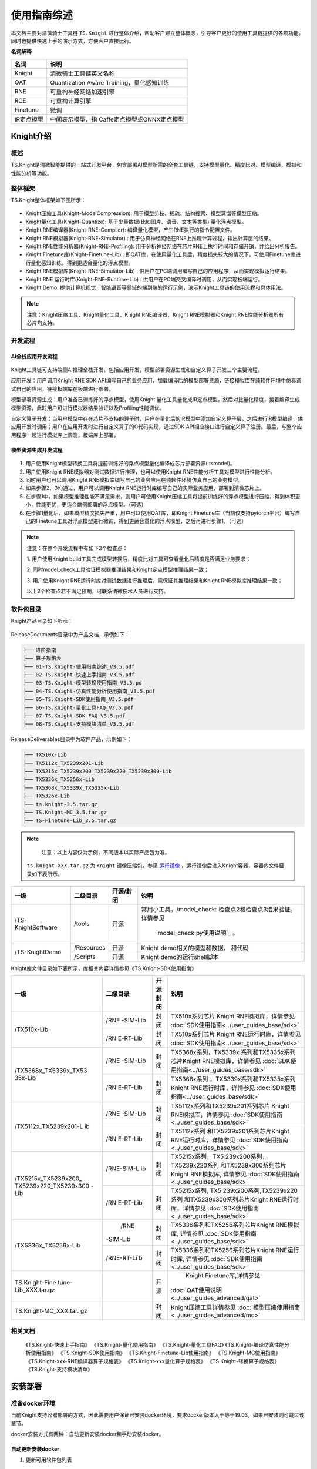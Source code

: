 ===================
使用指南综述
===================

本文档主要对清微骑士工具链 ``TS.Knight`` 进行整体介绍，帮助客户建立整体概念，引导客户更好的使用工具链提供的各项功能。同时也提供快速上手的演示方式，方便客户直接运行。

**名词解释**

+--------------------------------+-------------------------------------+
| **名词**                       | **说明**                            |
+================================+=====================================+
| Knight                         | 清微骑士工具链英文名称              |
+--------------------------------+-------------------------------------+
| QAT                            | Quantization Aware                  |
|                                | Training，量化感知训练              |
+--------------------------------+-------------------------------------+
| RNE                            | 可重构神经网络加速引擎              |
+--------------------------------+-------------------------------------+
| RCE                            | 可重构计算引擎                      |
+--------------------------------+-------------------------------------+
| Finetune                       | 微调                                |
+--------------------------------+-------------------------------------+
| IR定点模型                     | 中间表示模型，指                    |
|                                | Caffe定点模型或ONNX定点模型         |
+--------------------------------+-------------------------------------+


Knight介绍
==========

概述
----

TS.Knight是清微智能提供的一站式开发平台，包含部署AI模型所需的全套工具链，支持模型量化、精度比对、模型编译、模拟和性能分析等功能。

整体框架
--------

TS.Knight整体框架如下图所示：

.. figure:: ./media/image5.png
    :alt: pipeline
    :align: center

-  Knight压缩工具(Knight-ModelCompression):
   用于模型剪枝、稀疏、结构搜索、模型蒸馏等模型压缩。

-  Knight量化工具(Knight-Quantize):
   基于少量数据(比如图片、语音、文本等类型) 量化浮点模型。

-  Knight RNE编译器(Knight-RNE-Compiler):
   编译量化模型，产生RNE执行的指令配置文件。

-  Knight RNE模拟器(Knight-RNE-Simulator) :
   用于仿真神经网络在RNE上推理计算过程，输出计算层的结果。

-  Knight RNE性能分析器(Knight-RNE-Profiling):
   用于分析神经网络在芯片RNE上执行时间和存储开销，并给出分析报告。

-  Knight Finetune库(Knight-Finetune-Lib) :
   即QAT库，在使用量化工具后，精度损失较大的情况下，可使用Finetune库进行量化感知训练，得到更适合量化的浮点模型。

-  Knight RNE模拟库(Knight-RNE-Simulator-Lib) :
   供用户在PC端调用编写自己的应用程序，从而实现模拟运行结果。

-  Knight RNE 运行时库(Knight-RNE-Runtime-Lib) :
   供用户在PC端交叉编译时调用，从而实现板端运行。

-  Knight Demo:
   提供计算机视觉，智能语音等领域的端到端的运行示例，演示Knight工具链的使用流程和具体用法。

.. note::

   注意：Knight压缩工具、Knight量化工具、Knight RNE编译器、Knight
   RNE模拟器和Knight RNE性能分析器所有芯片均支持。 

开发流程
--------

AI全栈应用开发流程
~~~~~~~~~~~~~~~~~~

.. figure:: ./media/image6.png
    :alt: pipeline
    :align: center

Knight工具链可支持端侧AI推理全栈开发，包括应用开发，模型部署资源生成和自定义算子开发三个主要流程。

应用开发：用户调用Knight RNE SDK
API编写自己的业务应用，加载编译后的模型部署资源，链接模拟库在纯软件环境中仿真调试自己的应用，链接板端库在板端进行部署。

模型部署资源生成：用户准备已训练好的浮点模型，使用Knight
量化工具量化成IR定点模型，然后对比量化精度，接着编译生成模型资源，此时用户可进行模拟器结果验证以及Profiling性能调优。

自定义算子开发：当用户模型中存在芯片不支持的算子时，用户在量化后的IR模型中添加自定义算子层，之后进行IR模型编译，供应用开发时调用；用户在应用开发时进行自定义算子的C代码实现，通过SDK
API相应接口进行自定义算子注册。最后，与整个应用程序一起进行模拟库上调测，板端库上部署。

模型资源生成开发流程
~~~~~~~~~~~~~~~~~~~~

.. figure:: ./media/image7.png
    :alt: pipeline
    :align: center

1) 用户使用Knight模型转换工具将提前训练好的浮点模型量化编译成芯片部署资源(.tsmodel)。

2) 用户使用Knight RNE模拟器对测试数据进行推理，也可以使用Knight
   RNE性能分析工具对模型进行性能分析。

3) 同时用户也可以调用Knight
   RNE模拟库编写自己的业务应用在纯软件环境仿真自己的业务模型。

4) 如果步骤2、3均通过，用户可以调用Knight
   RNE运行时库编写自己的实际业务应用，部署到清微芯片上。

5) 在步骤1中，如果模型推理性能不满足需求，则用户可使用Knight压缩工具将提前训练好的浮点模型进行压缩，得到体积更小，性能更优，更适合端侧部署的浮点模型。（可选）

6) 在步骤1量化后，如果模型精度损失严重，用户可以使用QAT库，即Knight
   Finetune库（当前仅支持pytorch平台）编写自己的Finetune工具对浮点模型进行微调，得到更适合量化的浮点模型，之后再进行步骤1。（可选）

.. note::

   注意：在整个开发流程中有如下3个检查点：

   1. 用户使用Knight
   build工具完成模型转换后，精度比对工具可查看量化后精度是否满足业务要求；

   2.
   同时model_check工具验证模拟器推理结果和Knight定点模型推理结果一致；

   3. 用户使用Knight
   RNE运行时库对测试数据进行推理后，需保证其推理结果和Knight
   RNE模拟库推理结果一致；

   以上3个检查点若不满足预期，可联系清微技术人员进行支持。

软件包目录
----------

Knight产品目录如下所示：


.. figure:: ./media/image8.png
    :alt: pipeline
    :align: center

ReleaseDocuments目录中为产品文档，示例如下：

.. code-block:: shell

   ├── 进阶指南
   ├── 算子规格表
   ├── 01-TS.Knight-使用指南综述_V3.5.pdf
   ├── 02-TS.Knight-快速上手指南_V3.5.pdf
   ├── 03-TS.Knight-模型转换使用指南_V3.5.pd
   ├── 04-TS.Knight-仿真性能分析使用指南_V3.5.pdf
   ├── 05-TS.Knight-SDK使用指南_V3.5.pdf
   ├── 06-TS.Knight-量化工具FAQ_V3.5.pdf
   ├── 07-TS.Knight-SDK-FAQ_V3.5.pdf
   ├── 08-TS.Knight-支持模块清单_V3.5.pdf

ReleaseDeliverables目录中为软件产品，示例如下：

.. code-block:: shell

   ├── TX510x-Lib
   ├── TX5112x_TX5239x201-Lib
   ├── TX5215x_TX5239x200_TX5239x220_TX5239x300-Lib
   ├── TX5336x_TX5256x-Lib
   ├── TX5368x_TX5339x_TX5335x-Lib
   ├── TX5326x-Lib
   ├── ts.knight-3.5.tar.gz
   ├── TS.Knight-MC_3.5.tar.gz
   ├── TS-Finetune-Lib_3.5.tar.gz

.. note::
   注意：以上内容仅为示例，不同版本以实际产品包为准。

 ``ts.knight-XXX.tar.gz`` 为 ``Knight`` 镜像压缩包，参见 `运行镜像`_ ，运行镜像后进入Knight容器，容器内文件目录如下表所示。

+------------------+-----------+----------+---------------------------------+
|  一级            | 二级目录  |开源/封闭 | 说明                            |
+==================+===========+==========+=================================+
|/TS-KnightSoftware|/tools     | 开源     | 常用小工具。/model_check:       |
|                  |           |          | 检查点2和检查点3结果验证。      |
|                  |           |          | 详情参见                        |
|                  |           |          |  `model_check.py使用说明`_ 。   |
+------------------+-----------+----------+---------------------------------+
|/TS-KnightDemo    |/Resources | 开源     |Knight demo相关的模型和数据，    |
|                  |           |          |和代码                           |
+                  +-----------+----------+---------------------------------+
|                  | /Scripts  | 开源     | Knight demo的运行shell脚本      |
+------------------+-----------+----------+---------------------------------+

Knight库文件目录如下表所示，库相关内容详情参见《TS.Knight-SDK使用指南》

+---------------------+----------+------+------------------------------------------------------+
|   一级              | 二级目录 | 开源 |   说明                                               |
|                     |          | 封闭 |                                                      |
+=====================+==========+======+======================================================+
| /TX510x-Lib         | /RNE     | 封闭 | TX510x系列芯片 Knight                                |
|                     | -SIM-Lib |      | RNE模拟库，详情参见                                  |
|                     |          |      | :doc:`SDK使用指南<../user_guides_base/sdk>`          |
+                     +----------+------+------------------------------------------------------+
|                     | /RN      | 封闭 | TX510x系列芯片 Knight                                |
|                     | E-RT-Lib |      | RNE运行时库，详情参见                                |
|                     |          |      | :doc:`SDK使用指南<../user_guides_base/sdk>`          |
+---------------------+----------+------+------------------------------------------------------+
|/TX5368x_TX5339x_TX53| /RNE     | 封闭 | TX5368x系列，TX5339x                                 |
|35x-Lib              | -SIM-Lib |      | 系列和TX5335x系列芯片Knight                          |
|                     |          |      | RNE模拟库，详情参见                                  |
|                     |          |      | :doc:`SDK使用指南<../user_guides_base/sdk>`          |
+                     +----------+------+------------------------------------------------------+
|                     | /RN      | 封闭 | TX5368x系列                                          |
|                     | E-RT-Lib |      | ，TX5339x系列和TX5335x系列                           |
|                     |          |      | Knight RNE运行时库，详情参见                         |
|                     |          |      | :doc:`SDK使用指南<../user_guides_base/sdk>`          |
+---------------------+----------+------+------------------------------------------------------+
|/TX5112x_TX5239x201-L|/RNE      | 封闭 | TX5112x系列和TX5239x201系列芯片                      |
|ib                   |-SIM-Lib  |      | Knight RNE模拟库，详情参见                           |
|                     |          |      | :doc:`SDK使用指南<../user_guides_base/sdk>`          |
+                     +----------+------+------------------------------------------------------+
|                     |/RN       | 封闭 | TX5112x系列                                          |
|                     |E-RT-Lib  |      | 和TX5239x201系列芯片Knight                           |
|                     |          |      | RNE运行时库，详情参见                                |
|                     |          |      | :doc:`SDK使用指南<../user_guides_base/sdk>`          |
+---------------------+----------+------+------------------------------------------------------+
|/TX5215x_TX5239x200\_|/RNE-SIM-L| 封闭 | TX5215x系列，TX5                                     |
|TX5239x220_TX5239x300|ib        |      | 239x200系列，TX5239x220系列                          |
|-Lib                 |          |      | 和TX5239x300系列芯片Knight                           |
|                     |          |      | RNE模拟库,  详情参见                                 |
|                     |          |      | :doc:`SDK使用指南<../user_guides_base/sdk>`          |
+                     +----------+------+------------------------------------------------------+
|                     |/RN       | 封闭 | TX5215x系列,                                         |
|                     |E-RT-Lib  |      | TX5                                                  |
|                     |          |      | 239x200系列,TX5239x220系列                           |
|                     |          |      | 和TX5239x300系列芯片Knight                           |
|                     |          |      | RNE运行时库，详情参见                                |
|                     |          |      | :doc:`SDK使用指南<../user_guides_base/sdk>`          |
+---------------------+----------+------+------------------------------------------------------+
|/TX5336x_TX5256x-Lib | /RNE     | 封闭 | TX5336系列和TX5256系列芯片Knight                     |
|                     |-SIM-Lib  |      | RNE模拟库,  详情参见                                 |
|                     |          |      | :doc:`SDK使用指南<../user_guides_base/sdk>`          |
+                     +----------+------+------------------------------------------------------+
|                     |/RNE-RT-Li| 封闭 | TX5336系列和TX5256系列芯片Knight                     |
|                     |b         |      | RNE运行时库, 详情参见                                |
|                     |          |      | :doc:`SDK使用指南<../user_guides_base/sdk>`          |
+---------------------+----------+------+------------------------------------------------------+
| TS.Knight-Fine      |          | 开源 | Knight Finetune库,详情参见                           |
| tune-Lib_XXX.tar.gz |          |      |:doc:`QAT使用说明<../user_guides_advanced/qat>`       |
+---------------------+----------+------+------------------------------------------------------+
|TS.Knight-MC_XXX.tar.|          | 封闭 | Knight压缩工具详情参见                               |
|gz                   |          |      | :doc:`模型压缩使用指南<../user_guides_advanced/mc>`  |
+---------------------+----------+------+------------------------------------------------------+


相关文档
--------

   《TS.Knight-快速上手指南》
   《TS.Knight-量化使用指南》
   《TS.Knight-量化工具FAQ》
   《TS.Knight-编译仿真性能分析使用指南》
   《TS.Knight-SDK使用指南》
   《TS.Knight-Finetune-Lib使用指南》
   《TS.Knight-MC使用指南》
   《TS.Knight-xxx-RNE编译器算子规格表》
   《TS.Knight-xxx量化算子规格表》
   《TS.Knight-转换算子规格表》
   《TS.Knight-支持模块清单》

安装部署
========

准备docker环境
--------------

当前Knight支持容器部署的方式，因此需要用户保证已安装docker环境，要求docker版本大于等于19.03，如果已安装则可跳过该章节。

docker安装方式有两种：自动更新安装docker和手动安装docker。

自动更新安装docker
~~~~~~~~~~~~~~~~~~

1) 更新可用软件包列表

.. code-block:: shell

   sudo apt update

2) 更新所有软件包

.. code-block:: shell

   sudo apt -y upgrade

3) 安装docker

.. code-block:: shell

   sudo apt install -y docker.io

4) 确认docker版本大于等于19.03

.. code-block:: shell

   docker --version

Ubuntu 16手动安装docker
~~~~~~~~~~~~~~~~~~~~~~~

Ubuntu 16的默认docker版本是18.x，低于19.03，所以需要手动安装docker。

下载docker安装包
^^^^^^^^^^^^^^^^

1) 下载url：https://download.docker.com/linux/ubuntu/dists/

进入该网址后，进入xenial -> pool -> stable -> amd64

2) 下载安装包：

`containerd.io_1.2.13-2_amd64.deb <https://download.docker.com/linux/ubuntu/dists/xenial/pool/stable/amd64/containerd.io_1.2.13-2_amd64.deb>`__

`docker-ce-cli_19.03.12~3-0~ubuntu-xenial_amd64.deb <https://download.docker.com/linux/ubuntu/dists/xenial/pool/stable/amd64/docker-ce-cli_19.03.12~3-0~ubuntu-xenial_amd64.deb>`__

`docker-ce_19.03.12~3-0~ubuntu-xenial_amd64.deb <https://download.docker.com/linux/ubuntu/dists/xenial/pool/stable/amd64/docker-ce_19.03.12~3-0~ubuntu-xenial_amd64.deb>`__

安装docker
^^^^^^^^^^

1) 更新可用软件包列表

.. code-block:: shell

   sudo apt update

2) 更新所有软件包

.. code-block:: shell

   sudo apt -y upgrade

3) 安装前面下载的安装包（参考\ `下载docker安装包 <\l>`__\ ）

..

   sudo dpkg -i
   `containerd.io_1.2.13-2_amd64.deb <https://download.docker.com/linux/ubuntu/dists/xenial/pool/stable/amd64/containerd.io_1.2.13-2_amd64.deb>`__

   sudo dpkg -i
   `docker-ce_19.03.12~3-0~ubuntu-xenial_amd64.deb <https://download.docker.com/linux/ubuntu/dists/xenial/pool/stable/amd64/docker-ce_19.03.12~3-0~ubuntu-xenial_amd64.deb>`__

   sudo dpkg -i
   `docker-ce-cli_19.03.12~3-0~ubuntu-xenial_amd64.deb <https://download.docker.com/linux/ubuntu/dists/xenial/pool/stable/amd64/docker-ce-cli_19.03.12~3-0~ubuntu-xenial_amd64.deb>`__

4) 确认docker版本大于等于19.03

.. code-block:: shell

   docker -v

加载镜像文件
------------

.. code-block:: shell

   docker load -i ts.knight-<version>.tar.gz

查看镜像
--------

查看已加载的镜像。

.. code-block:: shell

   docker images

页面示例如下所示。

.. figure:: ./media/image9.png
    :alt: pipeline
    :align: center


运行镜像
--------

镜像用户
~~~~~~~~

docker镜像内默认使用root用户。如果使用非root用户，则需要保证自定义目标路径具有写权限。

运行命令参数介绍
~~~~~~~~~~~~~~~~

docker run -v <宿主目录>:<docker容器目录> -u 用户名 -it 镜像名称:镜像Tag


+-------+--------------------------------------------------------------+
| **参  | **说明**                                                     |
| 数名  |                                                              |
| 称**  |                                                              |
+=======+==============================================================+
| -v    | 给容器挂载存储卷，挂载到容器的某个目录。                     |
|       |                                                              |
|       | “宿主目录”：本地需映射到容器内的目录（绝对路径）；           |
|       |                                                              |
|       | “docker容器目录”：docker容器内目录，可以访问宿主机上的文件。 |
|       |                                                              |
|       | 注意：                                                       |
|       |                                                              |
|       | 1）“宿主目录”建议存放用户模型和工具链                        |
|       | 输出结果。便于在容器内直接操作，无需进行docker内外文件拷贝。 |
|       |                                                              |
|       | 2）“docker容器目录”不能使用 “/TS-KnightDemo”                 |
|       | 和                                                           |
|       | “/TS-KnightSoftware”，以及其子目录，防止覆盖容器内产品代码。 |
+-------+--------------------------------------------------------------+
| -u    | 指定容器的用户，默认是root。                                 |
+-------+--------------------------------------------------------------+
| -e    | 指定环境变量，容器中可以使用该环境变量。                     |
+-------+--------------------------------------------------------------+
| -it   | 其中，-i表示以交互模式运行容器，-t表示为容器重新分配一       |
|       | 个输入终端，两者通常同时使用。“镜像名称”：docker镜像的名称； |
|       |                                                              |
|       | “镜像Tag”：docker镜像的tag。                                 |
+-------+--------------------------------------------------------------+


运行示例
~~~~~~~~

   docker run --name=knight_docker -v localhost_dir:/data -it ts.knight:
   xxx /bin/bash

容器启动成功后，在容器内任意目录下均可使用Knight命令，Knight帮助信息页面示例如下所示。

.. figure:: ./media/image10.png
    :alt: pipeline
    :align: center

库文件使用说明
--------------

库文件包括TX510x-Lib，TX5368x_TX5339x_TX5335x
-Lib，TX5112x_TX5239x201-Lib，TX5215x_TX5239x200\_ TX5239x220_TX5239x300
-Lib，TX5336x_TX5256x-Lib以及TX5110x-Lib使用详情参见《TS.Knight-SDK使用指南》。

Knight Finetune库使用详情参见《TS.Knight-Finetune-Lib使用指南》。

支持芯片
========

TS.Knight工具链支持清微芯片型号参见\ `产品版本 <\l>`__\ 。

当前默认芯片型号为TX5368AV200，如果使用其他系列芯片工具链，可使用--default-chip
修改默认芯片型号，或者在使用Knight命令行中配置-ch/--chip参数指定芯片型号。

Knight使用方式
==============

Knight命令介绍
--------------

Knight作为工具链功能的总入口，支持以下参数：

-  -v: 查看Knight工具链版本信息，界面显示如下所示。

.. figure:: ./media/image11.png
    :alt: pipeline
    :align: center

-  -h: 查看帮助信息，界面显示参见\ `2.4.3章节 <\l>`__\ 。

-  -ch/--chip:
   配置芯片型号，可调用相应型号下的工具链功能，可选命令参数，默认值为TX5368AV200。

-  --default-chip:
   配置芯片型号-ch/--chip默认值，用户可通过以下命令行配置新的默认值。

..

   Knight --default-chip TX5368AV200

通过Knight命令并配置芯片型号-ch/--chip参数即可调用相应型号下的工具链功能。Knight命令行模板如下所示。

   Knight -ch/--chip [芯片型号] [子命令] …

Knight 子命令对应工具链的功能，命令取值和对应含义如下表所示。


- Knight build ：-Knight量化编译工具，用来将浮点模型转换为tsmodel模型部署资源，并完成模型精度比对和模型正确性验证。
- Knight quant ：Knight量化工具，详情参见《TS.Knight-量化使用指南》
- Knight compile ：Knight RNE编译器，详情参见《TS.Knight-编译仿真性能分析使用指南》
- Knight compare ： Knight精度比较工具，详情参见第\ `6章节 <\l>`__
- Knight run ：Knight RNE模拟器，详情参见《TS.Knight-编译仿真性能分析使用指南》
- Knight profiling ：Knight RNE性能分析器，详情参见《TS.Knight-编译仿真性能分析使用指南》
 

通过指定--help,可查看各类子命令的参数信息，Knight
compile查看帮助信息界面示例如下。

.. figure:: ./media/image12.png
    :alt: pipeline
    :align: center

配置文件介绍
------------

TS.Knight工具链子命令行支持两种使用方式：一是配置文件的使用方式；二是命令行的使用方式。

命令行模板如下所示：

.. code-block:: shell

   Knight build -rc/--run-config config.json

具体示例如下

.. code-block:: shell

   Knight build --run-config config.json
   Knight quant --run-config config.json
   Knight compile --run-config config.json
   Knight run --run-config config.json
   Knight profiling --run-config config.json

在json配置文件中可定义”quant”, ” compile”, ”run”, ”profiling”
字段，不要求包含所有的字段，根据需要执行的流程进行配置即可。

执行Knight build 需要定义”quant”, ” compile”字段，示例如下:

.. code-block:: json

   {
   "chip": TX5336AV200,
   "quant": {
   "model": "resnet18.onnx",
   "infer-func": " infer_resnet18",
   "run-mode": “quant”,
   "output-dequant": false,
   "dump": true,
   "save-dir": "output",
   "user-defined-script": "model_define.py",
   input-configs:[
   {
   "input_name": "input1",
   "data_dir": "path/to/img_data",
   "color_space": “BGR”,
   "mean": [0, 0, 0],
   "std": [255.0, 255.0, 255.0]
   }]
   "compile": {
   "onnx": "output/resnet18_quantized.onnx",
   "save-dir": "output/"
   }
   }

当执行如下命令时，则仅读取”quant”字段信息，并执行量化操作。

.. code-block:: shell

   Knight quant --run-config config.json

当同时指定config配置文件和命令行参数时，则命令行参数生效，优先级高于配置文件，示例如下。

.. code-block:: shell

   Knight quant --run-config config.json --bit-width 16

当执行Knight build则连续执行量化”quant”和 编译”
compile”两个步骤，此时若需要同时使用命令行，则需要增加quant或compile前缀，示例如下。

.. code-block:: shell
   
   Knight build --run-config config.json --quant.bit-width 16
   --compile.save-dir “/tmp”

Knight compare工具
==================

为了方便定位产生精度问题的算子，我们可以通过对比浮点-量化算子或者量化-模拟器算子的输出。

Compare工具给出了两种精度指标，MRE和余弦相似度。此外还提供了均方根误差（rmse）,最大单点误差（maxdiff），有偏性（bias），参考如下：

======== ===================
================================================================
**简称** **名称**            **说明**
mre      平均相对误差        数值越大，误差越大
cos      余弦相似度          数值越小，误差越大
rmse     均方根误差          数值越大，误差越大
maxdiff  单点最大误差(m1/m2) 数值越大，误差越大
bias     有偏性（b1,b2)      第一个数据大，表示数据偏向右边。第二个数据大，表示数据偏向左边。
======== ===================
================================================================

Compare工具使用前，需要完成模型转换和模拟器推理，Compare工具支持量化前后精度比对（量化-浮点），定点模型推理结果和模拟推理结果数据比对（量化-模拟器），以及模拟器推理结果和模拟库推理结果比对（模拟器-模拟库）三种数据比较方式。

参数说明
--------

+----------------+---------+-------+-----------------------------------+
|   参数名称     |必需/可选  |   默认值 |   说明                            |
+================+=========+=======+===================================+
| -qd或          | 可选    | None  | 量化输出的存储路径，即量化输出    |
|                |         |       | dump目录的父目录的路径。参考《TS. |
| --quant-dir    |         |       | Knight-量化使用指南》的--run-mode |
|                |         |       | compare参数说明。                 |
|                |         |       |                                   |
|                |         |       | 如果进行量化-浮点或者量化         |
|                |         |       | -模拟器的输出比较，此参数为必需。 |
+----------------+---------+-------+-----------------------------------+
| -sd或          | 可选    | None  | 模拟器输出的保存路径              |
|                |         |       | 。参考《TS.Knight-编译仿真性能分  |
| --sim-dir      |         |       | 析使用指南》--save-dir参数说明。  |
|                |         |       |                                   |
|                |         |       | 如果进行量化                      |
|                |         |       | -模拟器的数据比较，此参数为必需。 |
|                |         |       |                                   |
|                |         |       | 也可以进行两个模拟器输            |
|                |         |       | 出数据的比较，此时--sim-dir需要指 |
|                |         |       | 定两个路径，路径之间用冒号隔开。  |
+----------------+---------+-------+-----------------------------------+
| -on或          | 可选    | None  | 指定要比较的算子                  |
|                |         |       | 输出名称，默认比较所有算子输出。  |
| --out-name     |         |       |                                   |
+----------------+---------+-------+-----------------------------------+
| -sh或          | 可选    | False | 显示指                            |
|                |         |       | 定算子的输出比较直方图，需要指定  |
| --show-hist    |         |       | --out-name才能生效。设置该参数时  |
|                |         |       | 表示显示直方图，不设置时不显示。  |
|                |         |       |                                   |
|                |         |       | 如果同时指定了                    |
|                |         |       | --compare-result参数，也可以不指  |
|                |         |       | 定--out-name。工具会把每一个输出  |
|                |         |       | 的比较直方图都保存到指定目录下。  |
+----------------+---------+-------+-----------------------------------+
| -sl或          | 可选    | 0     | 设置要比较数据的级别，可选        |
|                |         |       | 范围{0,1,2,3,4,5,6}，默认值为0。  |
| --show-level   |         |       |                                   |
|                |         |       | 0: 不显示out-name输出数据。       |
|                |         |       |                                   |
|                |         |       | 1:                                |
|                |         |       | 显示out-n                         |
|                |         |       | ame输出相对误差在[0,1)%之间数据。 |
|                |         |       |                                   |
|                |         |       | 2:                                |
|                |         |       | 显示out-na                        |
|                |         |       | me输出相对误差在[1,10)%之间数据。 |
|                |         |       |                                   |
|                |         |       | 3:                                |
|                |         |       | 显示out-nam                       |
|                |         |       | e输出相对误差在[10,50)%之间数据。 |
|                |         |       |                                   |
|                |         |       | 4:                                |
|                |         |       | 显示out-name                      |
|                |         |       | 输出相对误差在[50,100)%之间数据。 |
|                |         |       |                                   |
|                |         |       | 5:                                |
|                |         |       | 显示out-nam                       |
|                |         |       | e输出相对误差大于等于100%的数据。 |
|                |         |       |                                   |
|                |         |       | 6: 显示out-name输出所有的数据。   |
+----------------+---------+-------+-----------------------------------+
| -sn或          | 可选    | 10    | 显示要比较的数据的个数            |
|                |         |       | ，默认显示10条，当--              |
| --show-number  |         |       | show-level设置为0时，不显示数据。 |
+----------------+---------+-------+-----------------------------------+
| -si或          | 可选    | False | 显示对比数                        |
|                |         |       | 据时，是否显示索引，设置该参数时  |
| --show-index   |         |       | 表示显示索引值，不设置时不显示。  |
+----------------+---------+-------+-----------------------------------+
| --save-dir     | 可选    | 标准  | 指定比较结果的保存路径            |
|                |         | 输出  | 。如果没有指定，则输出到屏幕上。  |
+----------------+---------+-------+-----------------------------------+
| --no-mre       | 可选    | False | 不输出MRE指标                     |
+----------------+---------+-------+-----------------------------------+
| --no-cos       | 可选    | False | 不输出余弦相似度指标              |
+----------------+---------+-------+-----------------------------------+
| --rmse         | 可选    | False | 输出均方根误差                    |
+----------------+---------+-------+-----------------------------------+
| --maxdiff      | 可选    | False | | 单点最大误差(两个数值m1/m2)     |
|                |         |       | | m1: 最大的相对误差              |
|                |         |       |                                   |
|                |         |       | m2: 最大的绝对误差                |
+----------------+---------+-------+-----------------------------------+
| --bias         | 可选    | False | 有偏性(两个数值b1/b2)             |
|                |         |       |                                   |
|                |         |       | b1：右边数>左边数的百分比         |
|                |         |       |                                   |
|                |         |       | b2：左边数>右边数的百分比         |
+----------------+---------+-------+-----------------------------------+
| --sort         | 可选    | None  | 按照指定的精度指标进行排序。      |
|                |         |       |                                   |
|                |         |       | 可选排序字                        |
|                |         |       | 段为：mre,cos,rmse,maxdiff,bias。 |
|                |         |       |                                   |
|                |         |       | 排序方式是误差大的排在            |
|                |         |       | 前面，因此除了cos指标是按照数值升 |
|                |         |       | 序外，其余指标都是按照降序排列。  |
|                |         |       |                                   |
|                |         |       | maxdiff和bias有两个数值，先按照第 |
|                |         |       | 一个数值降序排列，如果第一个数值  |
|                |         |       | 相同，则按照第二个数值降序排列。  |
|                |         |       |                                   |
|                |         |       | 缺省不排序。                      |
+----------------+---------+-------+-----------------------------------+
| --show-plot    | 可选    | False | 显示指定精度指标的折线图。        |
|                |         |       |                                   |
|                |         |       | 缺                                |
|                |         |       | 省不显示折线图，只显示统计列表。  |
+----------------+---------+-------+-----------------------------------+
| --op-type      | 可选    | 无    | 只显示指定类型的算子统计数据。    |
|                |         |       | 多                                |
|                |         |       | 个算子类型用逗号隔开。大小写敏感  |
|                |         |       | 。不存在的算子类型忽略，不报错。  |
|                |         |       | 缺省显示所有的算子的统计数据。    |
|                |         |       | 只适用于量化                      |
|                |         |       | 定点/浮点，量化定点/模拟器比较。  |
+----------------+---------+-------+-----------------------------------+
| --index-range  | 可选    | 无    | | 只显                            |
|                |         |       | 示指定序号范围内的算子统计数据。  |
|                |         |       | | 参数形式:                       |
|                |         |       |   <start1-end1>,<start2-end2>,... |
|                |         |       | | 1.序号从0开始。                 |
|                |         |       |                                   |
|                |         |       | 2.所有start必须小于等于所有end。  |
|                |         |       |                                   |
|                |         |       | 3.显示范围为包括start和end。      |
|                |         |       |                                   |
|                |         |       | 4.start必须有，end可              |
|                |         |       | 以没有，缺省表示显示至最后一条。  |
|                |         |       |                                   |
|                |         |       | 5.如果有超出范围则报错。          |
+----------------+---------+-------+-----------------------------------+
| --run-config   | 可选    | 无    | 命令行配置文件路径。              |
|                |         |       |                                   |
|                |         |       | 将上述命令行选项写到一个json      |
|                |         |       | 文件中传给compare工具。命令行参数 |
|                |         |       | 的优先级高于配置文件中的对应项。  |
|                |         |       |                                   |
|                |         |       | 具体文件                          |
|                |         |       | 格式参考\ **4.3**\ 配置文件介绍。 |
+----------------+---------+-------+-----------------------------------+
| -h或--help     | 可选    | 无    | 显示帮助信息。                    |
+----------------+---------+-------+-----------------------------------+




使用示例
--------

示例一：量化-浮点精度对比

步骤一：量化(需要指定dump 为true)

.. code-block:: bash

   Knight build -rc /TS-KnightDemo/Samples/resnet18_config.json
 

步骤二：使用Knight compare逐层数据比对

.. code-block:: bash

   Knight --chip TX5368AV200 compare -qd /TS-KnightDemo/output/resnet18/quant
 

示例二：量化-模拟器数据对比

步骤一：量化模型

.. code-block:: bash
   
   Knight build -rc /TS-KnightDemo/Samples/resnet18_config.json

命令运行完毕后，会保存如下文件，作为模拟器的输入。
/output/resnet18/quant/inputs/x.bin

步骤二：仿真模型

.. code-block:: bash

   Knight run --model /TS-KnightDemo/output/resnet18/rne/resnet18_quantize_r.tsmodel \
   --input /TS-KnightDemo/output/resnet18/quant/inputs/x.bin \
   --format nchw \
   --save-dir /TS-KnightDemo/output/resnet18/rne
 

步骤三：量化-模拟器数据比较

.. code-block:: bash

   knight compare -qd /TS-KnightDemo/output/resnet18/quant -sd /TS-KnightDemo/output/resnet18/rne
 

示例三：两个模拟器输出结果对比

数据准备参考上一节的模拟器数据准备。

.. code-block:: bash

   Knight compare -sd /TS-KnightDemo/output/resnet18/rne**:**/output/resnet18/rne


示例四：详细数据比较

.. code-block:: bash
   Knight compare -qd /TS-KnightDemo/output/resnet18/quant/ -on fc -sl 2 -si

示例五：按照指定精度字段排序

Knight compare -qd /TS-KnightDemo/output/resnet18/quant/ **--no-cos --no-mre --rmse --maxdiff --sort rmse**

示例六：保存比较结果

将所有算子的量化-浮点比较直方图输出到tmp/result目录中

.. code-block:: bash
   Knight compare -qd /TS-KnightDemo/output/resnet18/quant/ -sh --save-dir tmp/result


保存折线图命令

.. code-block:: bash
   Knight compare -qd /TS-KnightDemo/output/resnet18/quant/ **--no-cos --rmse --show-plot** --save-dir tmp/result
   
保存的文件如下

.. figure:: ./media/image13.png
    :alt: pipeline
    :align: center

其中折线图为plot_result.png, plot_out_name_idx.txt保存了折线图里output
index和output name的映射关系。

示例七：选择要比较的算子类型

.. code-block:: bash
   Knight compare -qd /TS-KnightDemo/output/resnet18/quant --op-type Conv,Gemm
 

示例八：直方图比较

要显示直方图，需要完成以下环境配置

a) 在宿主机开放权限，允许所有用户访问X11 的显示接口：

如果没有安装X11，请执行如下命令:
.. code-block:: bash
   sudo apt-get install x11-xserver-utils

如果$HOME目录下没有.Xauthority文件，创建空文件touch .Xauthority并执行：
.. code-block:: bash
   xhost +

在宿主机每一次开机时执行xhost +

b) 在启动容器时，必须使用root用户权限，同时需额外添加以下命令：

.. code-block:: bash

   -u root
   -e DISPLAY=$DISPLAY
   -v /tmp/.X11-unix:/tmp/.X11-unix:rw
   -v $HOME/.Xauthority:/root/.Xauthority
   --net host

c) 运行示例

.. code-block:: bash

   docker run -v localhost_dir:container_dir -u root --net host -e
   DISPLAY=$DISPLAY -v /tmp/.X11-unix:/tmp/.X11-unix:rw -v
   $HOME/.Xauthority:/root/.Xauthority -u root -it ts.knight:xxx
   /bin/bash

执行以下Knight compare命令：

.. code-block:: bash
   Knight compare -qd /TS-KnightDemo/output/resnet18/quant/ -on fc -sh

.. figure:: ./media/image14.png
    :alt: pipeline
    :align: center

输出示例如上图所示，左上为浮点算子输出的直方图，左下为浮点算子的权重直方图。右上为量化算子输出的直方图，
右下为量化算子的权重直方图。

显示折线图示例如下：

.. code-block:: bash 
   Knight compare -qd /TS-KnightDemo/output/resnet18/quant/ **--no-cos --rmse --show-plot**
 
.. figure:: ./media/image14.png
    :alt: pipeline
    :align: center

小工具介绍
==========

show_sim_result工具
-------------------

   show_sim_result用来显示模拟器输出文件里的数据，同时支持将模拟器的输出数据保存到*.npy文件中。

.. _参数说明-1:

参数说明
~~~~~~~~
+----------------+---------+-------+-----------------------------------+
|   参数名称     |必需/可选| 默认值|   说明                            |
+================+=========+=======+===================================+
| -sd或          | 必选    | 无    | 指定模拟器输                      |
|                |         |       | 出文件或者模拟器数据的保存路径。  |
| --sim-data     |         |       |                                   |
|                |         |       | 如果指                            |
|                |         |       | 定的是目录，则会将此目录下的模拟  |
|                |         |       | 器输出的*_p.txt文件转化为\*.npy文 |
|                |         |       | 件并保存到—save-dir指定的目录下。 |
|                |         |       |                                   |
|                |         |       | 注：此目录下的*_hwc_p.txt文       |
|                |         |       | 件因为和*_p.txt文件的数据完全相同 |
|                |         |       | ，只是数据排布不同，因此只会在没  |
|                |         |       | 有对应的*_p.txt文件的情况下转换。 |
+----------------+---------+-------+-----------------------------------+
| --save-dir     | 可选    | 无    | 指定\*.npy文件的保存路径。        |
|                |         |       |                                   |
|                |         |       | 如果—sim-data指定的               |
|                |         |       | 是路径，\ **则此选项为必选**\ 。  |
|                |         |       |                                   |
|                |         |       | 如果—sim-data指定的是文           |
|                |         |       | 件，则此选项非必选。无此选项时会  |
|                |         |       | 在终端上输出文件的数据，有此选项  |
|                |         |       | 时会将文件内容保存为\*.npy文件。  |
|                |         |       |                                   |
|                |         |       | **输出文件名格式**\ ：            |
|                |         |       | 文件主名和输                      |
|                |         |       | 入文件名一致，扩展名改为\*.npy。  |
+----------------+---------+-------+-----------------------------------+
| -i或           | 可选    | 无    | 在显示数据                        |
|                |         |       | 时，指定要显示的数据的索引范围。  |
| --index        |         |       |                                   |
|                |         |       | --index所指定                     |
|                |         |       | 的索引个数<=数据维度个数。第一个  |
|                |         |       | 索引范围对应数据第0维度，第二个索 |
|                |         |       | 引范围对应数据第1维度，以此类推。 |
|                |         |       |                                   |
|                |         |       | **格                              |
|                |         |       | 式：**\ 逗号分隔，索引范围列表。  |
|                |         |       |                                   |
|                |         |       | **索引范围格式**:                 |
|                |         |       |                                   |
|                |         |       | 1.                                |
|                |         |       | <                                 |
|                |         |       | n>，一个数字，表示某维度第n组数据 |
|                |         |       |                                   |
|                |         |       | 2.<start>-<end>，表示[start, end] |
|                |         |       |                                   |
|                |         |       | 3.<start>-，一个数字带一          |
|                |         |       | 个减号，表示[start,<该轴的最大值  |
|                |         |       | >]。例如，数据形状[1,3,224,224],  |
|                |         |       | 则--index                         |
|                |         |       | 0,1,2,3-表                        |
|                |         |       | 示的数据索引范围为[0,1,2,3:223]。 |
|                |         |       |                                   |
|                |         |       | **缺省：**\ 显示全部数据。        |
|                |         |       |                                   |
|                |         |       | **注：**\ 此选项只                |
|                |         |       | 适用于--sim-data指定文件的时候。  |
+----------------+---------+-------+-----------------------------------+
| -fmt或         | 可选    | nchw  | 指定输出数据的维度排列格式        |
|                |         |       |                                   |
| --format       |         |       | 支持两种格式：                    |
|                |         |       |                                   |
|                |         |       | 1. nhwc                           |
|                |         |       |                                   |
|                |         |       | 2. nchw                           |
+----------------+---------+-------+-----------------------------------+
| -h或--help     | 可选    | 无    | 显示帮助信息。                    |
+----------------+---------+-------+-----------------------------------+

.. _使用示例-1:

使用示例
~~~~~~~~

示例一:显示文件内容

.. code-block:: bash 
   show_sim_result --sim-data /TS-KnightDemo/output/resnet18/rne/result-fc_p.txt
 

示例二：指定索引范围

.. code-block:: bash 
   show_sim_result --sim-data /TS-KnightDemo/output/resnet18/rne/result-fc_p.txt --index 0,1


示例三：转换所有模拟器结果为*.npy文件

.. code-block:: bash 
   show_sim_result --sim-data /TS-KnightDemo/output/resnet18/rne/ --save-dir ./


model_modifier工具
------------------

   model_modifier用来裁剪onnx模型。

.. _参数说明-2:

参数说明
~~~~~~~~

+----------------+---------+-------+-----------------------------------+
|   参数名称     |必需/可选| 默认值|   说明                            |
+================+=========+=======+===================================+
| -sd或          | 必选    | 无    | 指定模拟器输                      |
|                |         |       | 出文件或者模拟器数据的保存路径。  |
| --sim-data     |         |       |                                   |
|                |         |       | 如果指                            |
|                |         |       | 定的是目录，则会将此目录下的模拟  |
|                |         |       | 器输出的*_p.txt文件转化为\*.npy文 |
|                |         |       | 件并保存到—save-dir指定的目录下。 |
|                |         |       |                                   |
|                |         |       | 注：此目录下的*_hwc_p.txt文       |
|                |         |       | 件因为和*_p.txt文件的数据完全相同 |
|                |         |       | ，只是数据排布不同，因此只会在没  |
|                |         |       | 有对应的*_p.txt文件的情况下转换。 |
+----------------+---------+-------+-----------------------------------+
| --save-dir     | 可选    | 无    | 指定\*.npy文件的保存路径。        |
|                |         |       |                                   |
|                |         |       | 如果—sim-data指定的               |
|                |         |       | 是路径，\ **则此选项为必选**\ 。  |
|                |         |       |                                   |
|                |         |       | 如果—sim-data指定的是文           |
|                |         |       | 件，则此选项非必选。无此选项时会  |
|                |         |       | 在终端上输出文件的数据，有此选项  |
|                |         |       | 时会将文件内容保存为\*.npy文件。  |
|                |         |       |                                   |
|                |         |       | **输出文件名格式**\ ：            |
|                |         |       | 文件主名和输                      |
|                |         |       | 入文件名一致，扩展名改为\*.npy。  |
+----------------+---------+-------+-----------------------------------+
| -i或           | 可选    | 无    | 在显示数据                        |
|                |         |       | 时，指定要显示的数据的索引范围。  |
| --index        |         |       |                                   |
|                |         |       | --index所指定                     |
|                |         |       | 的索引个数<=数据维度个数。第一个  |
|                |         |       | 索引范围对应数据第0维度，第二个索 |
|                |         |       | 引范围对应数据第1维度，以此类推。 |
|                |         |       |                                   |
|                |         |       | **格                              |
|                |         |       | 式：**\ 逗号分隔，索引范围列表。  |
|                |         |       |                                   |
|                |         |       | **索引范围格式**:                 |
|                |         |       |                                   |
|                |         |       | 1.                                |
|                |         |       | <                                 |
|                |         |       | n>，一个数字，表示某维度第n组数据 |
|                |         |       |                                   |
|                |         |       | 2.<start>-<end>，表示[start, end] |
|                |         |       |                                   |
|                |         |       | 3.<start>-，一个数字带一          |
|                |         |       | 个减号，表示[start,<该轴的最大值  |
|                |         |       | >]。例如，数据形状[1,3,224,224],  |
|                |         |       | 则--index                         |
|                |         |       | 0,1,2,3-表                        |
|                |         |       | 示的数据索引范围为[0,1,2,3:223]。 |
|                |         |       |                                   |
|                |         |       | **缺省：**\ 显示全部数据。        |
|                |         |       |                                   |
|                |         |       | **注：**\ 此选项只                |
|                |         |       | 适用于--sim-data指定文件的时候。  |
+----------------+---------+-------+-----------------------------------+
| -fmt或         | 可选    | nchw  | 指定输出数据的维度排列格式        |
|                |         |       |                                   |
| --format       |         |       | 支持两种格式：                    |
|                |         |       |                                   |
|                |         |       | 1. nhwc                           |
|                |         |       |                                   |
|                |         |       | 2. nchw                           |
+----------------+---------+-------+-----------------------------------+
| -h或--help     | 可选    | 无    | 显示帮助信息。                    |
+----------------+---------+-------+-----------------------------------+

.. _使用示例-2:

使用示例
~~~~~~~~


model_modifier --model /TS-KnightDemo/Samples/resnet18/models/onnx_model/resnet18.onnx

--submodel-name reset18_bn1_layer1_1_relu_1 --input-names bn1 --output-names layer1_1_relu_1 --save-dir ./


model_info工具
--------------

   model_info工具用来显示量化后的ONNX模型的量化参数信息以及输出层反量化系数。

.. _参数说明-3:

参数说明
~~~~~~~~
+--------------------+---------+-------+---------------------------------------+
|   参数名称          |必选/可选| 默认值|   说明                                 |
+====================+=========+=======+=======================================+
|-m或--model         | 必选    | 无    | 待显示的模型路径，仅支持ONNX格式         |
+--------------------+---------+-------+-----------------------------------+
|-ds或--dequant-scale| 可选    | 无    |若设置，显示量化后模型的输出层及对应的反量化系数。    |

**参数名称**    **必选/可选** **默认值** **说明**
-m或            必选          无         待显示的模型路径，仅支持ONNX格式
                                        
--model                                 
-ds或           可选          无         若设置，显示量化后模型的输出层及对应的反量化系数。
                                        
--dequant-scale                         
-qi或           可选          无         若设置，显示量化后模型的量化配置信息。
                                        
--quant-info                            
-h或--help      可选          无         显示帮助信息。
=============== ============= ==========


.. _使用示例-3:

使用示例
~~~~~~~~

.. code-block:: bash
   model_info -m /TS-KnightDemo/output/resnet18/rne/resnet18_quantize.onnx -ds


.. figure:: ./media/image15.png
    :alt: pipeline
    :align: center

model_check.py工具
------------------

用户执行完量化命令和编译命令后，可使用该脚本进行检查点2，检查点3（参见\ `章节1.3.2 <\l>`__\ ）结果验证。

容器内\ */TS-Knight-software/tools/model_check/model_check.py*\ 参数说明如下表所示：

.. _参数说明-4:

参数说明
~~~~~~~~

+--------------------+-----+-----------+-------------------------------------+
|  参数名称          |必选/|  默认值   |   参数说明                          |
|                    |可选 |           |                                     |
+====================+=====+===========+=====================================+
|-h/--help           | 可  | 无        | 查看帮助信息                        |
|                    | 选  |           |                                     |
+--------------------+-----+-----------+-------------------------------------+
|-qo/--quant-output  |必选 | 无        | 执行量化命令时后模型保存目录。      |
|                    |     |           | ONNX 量化命令需要指定参数--dump,    |
|                    |     |           | 此时                                |
|                    |     |           | --quant-output需指定为{--save_dir}  |
|                    |     |           | /dump，或者拷贝该路径内文件到其他路 |
|                    |     |           | 径时，也可指定相应的路径，需要保证d |
|                    |     |           | ump并列的目录下有量化后的onnx模型； |
+--------------------+-----+-----------+-------------------------------------+
|-co/--compile-output| 必  | 无        | 执行编译命令时结果保存目录          |
|                    | 选  |           |                                     |
+--------------------+-----+-----------+-------------------------------------+
|-fmt/--format       | 可  |自动根据量 | 输入数据format, 取值范围            |
|                    | 选  |化输入数据 |                                     |
|                    |     |类型判断   | ["nchw","nhwc"]                     |
+--------------------+-----+-----------+-------------------------------------+
|-r/--run-mode       | 可  | 0         | 取值范围[0,1]                       |
|                    | 选  |           |                                     |
|                    |     |           | 0:                                  |
|                    |     |           | 表示仅对比                          |
|                    |     |           | 量化后结果和模拟器结果（检查点1）； |
|                    |     |           |                                     |
|                    |     |           | 1:                                  |
|                    |     |           | 表示对比量化                        |
|                    |     |           | 后结果和模拟器结果（检查点1），以及 |
|                    |     |           | 模拟器结果和模拟库结果（检查点2）。 |
+--------------------+-----+-----------+-------------------------------------+
.. _使用示例-4:

使用示例
~~~~~~~~

步骤一：完成量化编译
.. code-block:: bash
   Knight build -rc /TS-KnightDemo/Samples/configs/resnet18_build_config.json

步骤二：验证模型正确性

.. code-block:: bash
   python model_check.py --quant-model /output/resnet18_onnx/quant/resnet18_quantize.onnx \
   --compile-model /output/resnet18_onnx/rne/resnet18_quantize_r.tsmodel

算子介绍
========

Knight工具链中支持的算子有2类：

高效算子：运行在RNE硬件单元上，执行效率高；

通用算子：运行在CPU等通用计算硬件单元上，执行效率相比于高效算子低，用户模型中经常使用且

RNE硬件单元不支持，Knight工具链出厂时已支持；

各芯片支持的高效算子、通用算子请参见相应芯片的《TS.Knight-xxx-RNE编译器算子规格表》和《TS.Knight-xxx量化算子规格表》。

FAQ 
====

退出docker容器后恢复工作环境
----------------------------

【问题描述】

退出docker容器后如何恢复工作环境?

【解决方法】

   可重启容器，然后进入容器以恢复工作环境。
.. code-block:: bash
   #重启容器
   docker start docker_name
   #进入容器
   docker exec -it docker_name /bin/bash

Knight命令行重复输入--chip
--------------------------

| 【问题描述】
| Knight命令行重复输入-ch/--chip时，哪个生效？

【解决方法】

当输入两次及以上的-ch/--chip参数时，第一次配置的芯片型号生效，示例如下。

.. code-block:: bash
   #此时--chip TX5368AV200生效
   Knight --chip TX5368AV200 compile --chip TX5336AV200 -h

docker权限问题
--------------

【问题描述】

如果出现“Got permission denied while trying to connect to the Docker
daemon socket at unix:///var/run/docker.sock”

【解决方法】

可能是因为用户没有权限启动docker服务，请联系管理员开通权限。

Knight容器能否使用非root权限启动
--------------------------------

【问题描述】

Knight容器能否使用非root权限启动？

【解决方法】

Knight容器默认使用root用户启动，同样可以支持使用非root权限启动，启动命令如下：
.. code-block:: bash
   docker run -it -u ${uid} ts.knight:xxx /bin/bash

Knight镜像如何增量更新
----------------------

【问题描述】

由于Knight镜像中包含多个模块，若仅有一个模块进行了更新修改，如何增量更新Knight镜像？

【解决方法】

1) 首先启动Knight容器：

..

   docker run --name=knight_docker -it ts.knight:xxx /bin/bash

2) 将需要更新的模块文件在宿主机上的目录${host_module_file}拷贝到Knight容器中相应目录${docker_module_dir}下，命令示例如下：

..

   docker cp ${ host_module_dir} 容器ID: ${docker_module_dir}

3) 将容器保存为新镜像，命令示例如下：

..

   docker commit 容器ID ts.knight-new:xxx

附录
====

json配置文件

如下是包含”quant”和”compile”字段的json配置文件示例参考，详细信息请参考《TS.Knight-量化使用指南》和《TS.Knight-编译仿真性能分析使用指南》。

.. code-block:: json

   {
   //可选，默认和--default-chip一致(默认为TX5368AV200)
   "chip": <芯片型号>,
   //可选，类型：bool，默认false,表示开启量化精度比对
   "disable-compare": false,
   //可选，类型：bool，默认false,表示开启模型正确性验证
   "disable-model-check":false,
   "quant": {
   // 待量化模型所属框架类型。类型：string，可选，默认"onnx",
   取值范围[onnx, pytorch, caffe,paddle, tensorflow]
   "framework": "onnx",
   // 指定模型文件，若为ONNX格式则指ONNX模型文件。类型：string，必选
   "model": "resnet18.onnx",
   // 模型权重文件，类型：string，可选，默认None
   "weight": None,
   // 前向推理函数名称。类型：string，可选，默认"infer_auto"
   "infer-func": "infer_auto",
   //量化输入数据路径，类型：string，可选
   "data": "path/data_dir",
   //量化位宽，类型：int，可选，默认8，取值范围[8, 16]
   "bit-width": 8,
   //量化时模型执行推理次数，类型：int，可选，默认1

   "iteration": 200,

   //量化模型时加载量化数据的batchsize大小。类型：int，可选，默认1

   "batch-size": 16,

   //设置量化后模型的batchsize。类型：int，可选，默认1

   "ir-batch": 1,

   //日志级别。类型：int，可选，默认3

   "log-level": 3,

   //计算激活系数方式。类型：string，可选，默认kl

   "quant-mode": “kl” ,

   //仅在quant-mode设置为percentile时生效，设定量化百分位。类型：string，可选，默认0.99999

   "percent": 0.99999,

   //量化模式。类型：string，可选，默认quant，可选范围[“quant”,”infer”,”convert”,”compare”,”auto_quant”]

   "run-mode": “quant”,

   //指定量化后模式输入数据类型。类型：string，可选，默认None

   "quantize-input-dtype": None,

   //存放量化scale信息的json文件路径。类型：string，可选，默认None

   "load-scale-json": None,

   //是否增加反量化。类型：bool，可选， 默认false

   "output-dequant": false,

   //指定Tensorflow模型量化开始节点名。类型：string，可选，默认None

   "start-node-names": None,

   //指定Tensorflow模型量化结束节点名。类型：string，可选，默认None

   "end-node-names": None,

   //仅量化Tensorflow模型时使用，指定后当输入format为4维NHWC，转出的onnx模型从输入开始的format都为NCHW。类型：bool，可选，默认false

   "convert2chw": false,

   //输入数据shape,仅针对Paddle模型。类型：list，可选，默认None

   "input-shapes": None,

   //指定量化后模型保存路径。类型：string，可选，默认"/TS-KnightOutput/QuantOnnx/"

   "save-dir": "/TS-KnightOutput/QuantOnnx/",

   //设置生成模型对应的混合量化模板json配置文件。类型：string，可选，默认None

   "generate-template":None,

   //混合量化json文件路径。类型：string，可选，缺省None

   "mix-config": None,

   //指定输入后需要增加的BN算子的方差。类型：string，可选，缺省None

   "std": 0, 0, 0,

   //指定输入后需要增加的BN算子的均值。类型：string，可选，缺省None

   "mean": 255.0, 255.0, 255.0,

   //指定用户自定义的python脚本，用于加载推理函数、加载pytorch模型定义。类型：string，可选，缺省None

   "user-defined-script": “path/model_define.py”,

   //量化并行cpu数。类型：int，可选，默认5

   "cpu-num": 5,

   //scale统计直方图缓存文件路径，设置该参数，则会加载缓存文件，跳过scale计算前向推理过程。类型：string，可选，默认None

   "cache-distribution": None,

   //是否对Concat，Stack和ScatterND类型的算子进行系数统一。类型：bool，可选，缺省false

   "unify-input-scale": false,

   //设置lut表格长度。类型：int，可选，默认10, 取值范围[8, 9, 10, 11,
   12]

   "lut-len": 10,

   //生成混合量化模板时使用。类型：float，可选，默认0.5

   "auto-mix-ratio":0.5,

   //指定混合量化模板生成策略。类型：string，可选，默认
   initial，取值范围['HAWQ', 'IOhigh', 'initial']

   "auto-mix-strategy": “initial”,

   //数据预处理

   "input-configs":[

   {

   // onnx模型输入名称，必选

   "input_name": "input",

   // 输数据类型，必选，取值范围[Image,Numpy],

   "quant_data_format": "Image",

   // 输入图像的路径，必选

   "data_dir": "path/to/img_data",

   // onnx模型需要的图像格式，取值范围[BGR,RGB]，可选，默认BGR,

   "color_space": "BGR",

   // 均值，可选，quant_data_format为Image时需要配置

   "mean": [0, 0, 0],

   // 方差，可选，quant_data_format为Image时需要配置

   "std": [255.0, 255.0, 255.0],

   }]

   }

   "compile": {

   // onnx神经网络模型文件路径。类型：string，可选

   "onnx": "path",

   // 保存路径。类型：string，可选，默认"onnx"

   "save-dir": "path",

   // 日志级别。类型：int，取值范围[0,1,2,3]，可选，默认3

   "log-level": "3",

   // 指示是否对ddr做优化。类型：int，取值范围[0,1,2]，可选，默认1

   "opt-ddr": "1",

   //设置该参数时，打开input blobs mem是否独立于blobs mem的开关
   指示是否对ddr做优化。类型：bool,可选，默认false

   "input-indep": "0",

   //此参数控制用户可使用的硬件资源大小, 取值范围["little","middle",
   "big", "super"]，可选，默认"super"

   "hardware-resource-mode": "super"

   }}

.. |image0| image:: .//media/image2.png
   :width: 8.29931in
   :height: 0.88264in
.. |image1| image:: .//media/image4.png
   :width: 9.25208in
   :height: 0.19236in
.. |Knight架构图V3 20250901 (1)| image:: .//media/image5.png
   :width: 5.74306in
   :height: 4.11875in
.. |\\\192.168.60.89\home$\chenfan\Desktop\111.jpg| image:: .//media/image6.png
   :width: 5.21736in
   :height: 2.20139in
.. |Knight使用指南综述开发流程图V1.3.0 20250716| image:: .//media/image7.png
   :width: 3.69236in
   :height: 5.84583in
.. |image5| image:: .//media/image8.png
.. |image6| image:: .//media/image9.png
   :width: 6.85833in
   :height: 0.35903in
.. |捕获| image:: .//media/image10.png
   :width: 6.57986in
   :height: 4.45417in
.. |\\\192.168.60.89\home$\chenfan\Desktop\version截图.PNG| image:: .//media/image11.png
   :width: 6.85833in
   :height: 1.75139in
.. |\\\192.168.60.89\home$\chenfan\Desktop\compile.PNG| image:: .//media/image12.png
   :width: 6.85833in
   :height: 2.87292in
.. |image10| image:: .//media/image13.png
   :width: 1.9875in
   :height: 0.72431in
.. |image11| image:: .//media/image14.png
   :width: 3.45694in
   :height: 2.98333in
.. |image12| image:: .//media/image15.png
   :width: 2.84931in
   :height: 2.25833in
.. |image13| image:: .//media/image16.png
   :width: 5.53125in
   :height: 1.02222in
